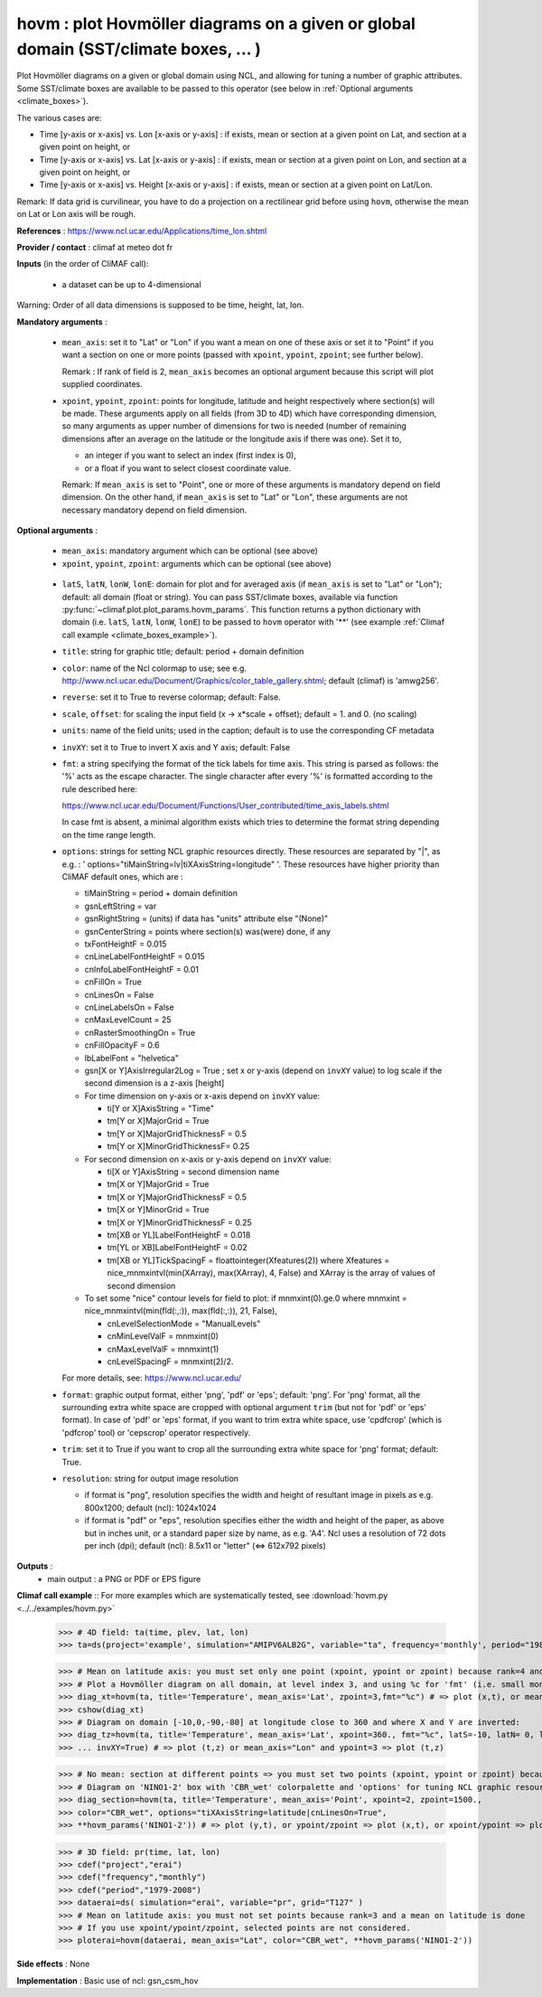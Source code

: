 hovm : plot Hovmöller diagrams on a given or global domain (SST/climate boxes, ... )
-------------------------------------------------------------------------------------

Plot Hovmöller diagrams  on a given or global domain using NCL, and
allowing for tuning a number of graphic attributes. Some SST/climate
boxes are available to be passed to this operator (see below in
:ref:`Optional arguments <climate_boxes>`). 

The various cases are:

- Time [y-axis or x-axis] vs. Lon [x-axis or y-axis] : if exists, mean
  or section at a given point on Lat, and section at a given point on
  height, or    
- Time [y-axis or x-axis] vs. Lat [x-axis or y-axis] : if exists, mean
  or section at a given point on Lon, and section at a given point on
  height, or   
- Time [y-axis or x-axis] vs. Height [x-axis or y-axis] : if exists,
  mean or section at a given point on Lat/Lon. 

Remark: If data grid is curvilinear, you have to do a projection on a
rectilinear grid before using ``hovm``, otherwise the mean on Lat or
Lon axis will be rough.  

**References** : https://www.ncl.ucar.edu/Applications/time_lon.shtml

**Provider / contact** : climaf at meteo dot fr

**Inputs** (in the order of CliMAF call):

  - a dataset can be up to 4-dimensional

Warning: Order of all data dimensions is supposed to be time, height, lat, lon. 

**Mandatory arguments** :
 
  - ``mean_axis``: set it to "Lat" or "Lon" if you want a mean on one
    of these axis or set it to "Point" if you want a section on one or
    more points (passed with ``xpoint``, ``ypoint``, ``zpoint``; see
    further below).  
    
    Remark : If rank of field is 2, ``mean_axis`` becomes an optional
    argument because this script will plot supplied coordinates. 

  - ``xpoint``, ``ypoint``, ``zpoint``: points for longitude, latitude
    and height respectively where section(s) will be made. These
    arguments apply on all fields (from 3D to 4D) which have
    corresponding dimension, so many arguments as upper number of
    dimensions for two is needed (number of remaining dimensions after
    an average on the latitude or the longitude axis if there was
    one). Set it to,   

    - an integer if you want to select an index (first index is 0),
    - or a float if you want to select closest coordinate value.

    Remark: If ``mean_axis`` is set to "Point", one or more of these
    arguments is mandatory depend on field dimension. On the other
    hand, if ``mean_axis`` is set to "Lat" or "Lon", these arguments
    are not necessary mandatory depend on field dimension.

**Optional arguments** :

  - ``mean_axis``: mandatory argument which can be optional (see
    above)

  - ``xpoint``, ``ypoint``, ``zpoint``: arguments which can be
    optional (see above) 

.. _climate_boxes:

  - ``latS``, ``latN``, ``lonW``, ``lonE``: domain for plot and for
    averaged axis (if ``mean_axis`` is set to "Lat" or "Lon");
    default: all domain (float or string). 
    You can pass SST/climate boxes, available via function
    :py:func:`~climaf.plot.plot_params.hovm_params`. This function
    returns a python dictionary with domain (i.e. ``latS``, ``latN``,
    ``lonW``, ``lonE``) to be passed to ``hovm`` operator with '**'
    (see example :ref:`Climaf call example <climate_boxes_example>`).

  - ``title``: string for graphic title; default: period + domain definition
  
  - ``color``: name of the Ncl colormap to use; see
    e.g. http://www.ncl.ucar.edu/Document/Graphics/color_table_gallery.shtml;
    default (climaf) is 'amwg256'.  
    
  - ``reverse``: set it to True to reverse colormap; default: False.

  - ``scale``, ``offset``: for scaling the input field (x -> x*scale +
    offset); default = 1. and 0. (no scaling) 

  - ``units``: name of the field units; used in the caption; default
    is to use the corresponding CF metadata 

  - ``invXY``: set it to True to invert X axis and Y axis; default: False

  - ``fmt``: a string specifying the format of the tick labels for
    time axis. This string is parsed as follows: the '%' acts as the
    escape character. The single character after every '%' is
    formatted according to the rule described here: 

    https://www.ncl.ucar.edu/Document/Functions/User_contributed/time_axis_labels.shtml

    In case fmt is absent, a minimal algorithm exists which tries to
    determine the format string depending on the time range length. 

  - ``options``: strings for setting NCL graphic resources
    directly. These resources are separated by "|", as e.g. : '
    options="tiMainString=lv|tiXAxisString=longitude" '. These
    resources have higher priority than CliMAF default ones, which are
    : 

    - tiMainString = period + domain definition
    - gsnLeftString = var
    - gsnRightString = (units) if data has "units" attribute else
      "(None)"  
    - gsnCenterString = points where section(s) was(were) done, if any 
    - txFontHeightF = 0.015
    - cnLineLabelFontHeightF = 0.015  
    - cnInfoLabelFontHeightF = 0.01
    - cnFillOn = True
    - cnLinesOn = False
    - cnLineLabelsOn = False          
    - cnMaxLevelCount = 25
    - cnRasterSmoothingOn = True
    - cnFillOpacityF = 0.6 
    - lbLabelFont = "helvetica"
    - gsn[X or Y]AxisIrregular2Log = True   ; set x or y-axis (depend
      on ``invXY`` value) to log scale if the second dimension is a
      z-axis [height]   
    - For time dimension on y-axis or x-axis depend on ``invXY``
      value: 

      - ti[Y or X]AxisString = "Time"
      - tm[Y or X]MajorGrid = True 
      - tm[Y or X]MajorGridThicknessF = 0.5 
      - tm[Y or X]MinorGridThicknessF= 0.25 
    - For second dimension on x-axis or y-axis depend on ``invXY``
      value: 

      - ti[X or Y]AxisString = second dimension name
      - tm[X or Y]MajorGrid = True 
      - tm[X or Y]MajorGridThicknessF = 0.5 
      - tm[X or Y]MinorGrid = True 
      - tm[X or Y]MinorGridThicknessF = 0.25
      - tm[XB or YL]LabelFontHeightF = 0.018 
      - tm[YL or XB]LabelFontHeightF = 0.02
      - tm[XB or YL]TickSpacingF = floattointeger(Xfeatures(2)) where
	Xfeatures = nice_mnmxintvl(min(XArray), max(XArray), 4, False)
	and XArray is the array of values of second dimension
    - To set some "nice" contour levels for field to plot: if
      mnmxint(0).ge.0 where mnmxint = nice_mnmxintvl(min(fld(:,:)),
      max(fld(:,:)), 21, False),  

      - cnLevelSelectionMode = "ManualLevels"
      - cnMinLevelValF  = mnmxint(0) 
      - cnMaxLevelValF  = mnmxint(1)
      - cnLevelSpacingF = mnmxint(2)/2.      

    For more details, see: https://www.ncl.ucar.edu/

  - ``format``: graphic output format, either 'png', 'pdf' or 'eps';
    default: 'png'. For 'png' format, all the surrounding extra white
    space are cropped with optional argument ``trim`` (but not for
    'pdf' or 'eps' format). In case of 'pdf' or 'eps' format, if you
    want to trim extra white space, use 'cpdfcrop' (which is 'pdfcrop'
    tool) or 'cepscrop' operator respectively. 

  - ``trim``: set it to True if you want to crop all the surrounding
    extra white space for 'png' format; default: True. 

  - ``resolution``: string for output image resolution

    - if format is "png", resolution specifies the width and height of
      resultant image in pixels as e.g. 800x1200; default (ncl):
      1024x1024
    - if format is "pdf" or "eps", resolution specifies either the
      width and height of the paper, as above but in inches unit, or a
      standard paper size by name, as e.g. 'A4'. Ncl uses a resolution
      of 72 dots per inch (dpi); default (ncl): 8.5x11 or "letter"
      (<=> 612x792 pixels)

**Outputs** :
  - main output : a PNG or PDF or EPS figure

**Climaf call example** :: For more examples which are systematically
tested, see :download:`hovm.py <../../examples/hovm.py>`  

  >>> # 4D field: ta(time, plev, lat, lon)
  >>> ta=ds(project='example', simulation="AMIPV6ALB2G", variable="ta", frequency='monthly', period="1980")

  >>> # Mean on latitude axis: you must set only one point (xpoint, ypoint or zpoint) because rank=4 and a mean on latitude is done 
  >>> # Plot a Hovmöller diagram on all domain, at level index 3, and using %c for 'fmt' (i.e. small month abbreviation e.g., Jun): 
  >>> diag_xt=hovm(ta, title='Temperature', mean_axis='Lat', zpoint=3,fmt="%c") # => plot (x,t), or mean_axis="Lon" and zpoint=3 => plot (y,t)
  >>> cshow(diag_xt)
  >>> # Diagram on domain [-10,0,-90,-80] at longitude close to 360 and where X and Y are inverted:
  >>> diag_tz=hovm(ta, title='Temperature', mean_axis='Lat', xpoint=360., fmt="%c", latS=-10, latN= 0, lonW=-90, lonE=-80, 
  >>> ... invXY=True) # => plot (t,z) or mean_axis="Lon" and ypoint=3 => plot (t,z)

.. _climate_boxes_example:

  >>> # No mean: section at different points => you must set two points (xpoint, ypoint or zpoint) because rank=4
  >>> # Diagram on 'NINO1-2' box with 'CBR_wet' colorpalette and 'options' for tuning NCL graphic resources:
  >>> diag_section=hovm(ta, title='Temperature', mean_axis='Point', xpoint=2, zpoint=1500., 
  >>> color="CBR_wet", options="tiXAxisString=latitude|cnLinesOn=True",
  >>> **hovm_params('NINO1-2')) # => plot (y,t), or ypoint/zpoint => plot (x,t), or xpoint/ypoint => plot (z,t)

  >>> # 3D field: pr(time, lat, lon)
  >>> cdef("project","erai")
  >>> cdef("frequency","monthly")
  >>> cdef("period","1979-2008")
  >>> dataerai=ds( simulation="erai", variable="pr", grid="T127" )
  >>> # Mean on latitude axis: you must not set points because rank=3 and a mean on latitude is done
  >>> # If you use xpoint/ypoint/zpoint, selected points are not considered. 
  >>> ploterai=hovm(dataerai, mean_axis="Lat", color="CBR_wet", **hovm_params('NINO1-2'))

**Side effects** : None

**Implementation** : Basic use of ncl: gsn_csm_hov
